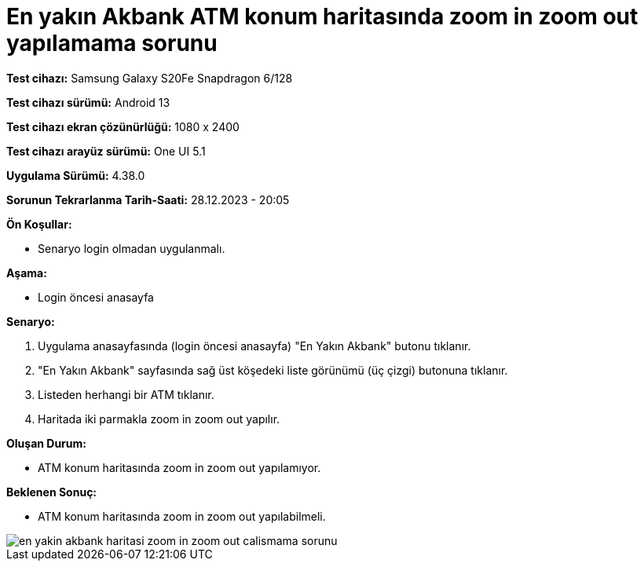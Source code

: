 :imagesdir: images

=  En yakın Akbank ATM konum haritasında zoom in zoom out yapılamama sorunu

*Test cihazı:* Samsung Galaxy S20Fe Snapdragon 6/128

*Test cihazı sürümü:* Android 13

*Test cihazı ekran çözünürlüğü:* 1080 x 2400

*Test cihazı arayüz sürümü:* One UI 5.1

*Uygulama Sürümü:* 4.38.0

*Sorunun Tekrarlanma Tarih-Saati:* 28.12.2023 - 20:05

**Ön Koşullar:**

- Senaryo login olmadan uygulanmalı.

**Aşama:** 

- Login öncesi anasayfa

**Senaryo:**

. Uygulama anasayfasında (login öncesi anasayfa) "En Yakın Akbank" butonu tıklanır.
. "En Yakın Akbank" sayfasında sağ üst köşedeki liste görünümü (üç çizgi) butonuna tıklanır. 
. Listeden herhangi bir ATM tıklanır.
. Haritada iki parmakla zoom in zoom out yapılır.

**Oluşan Durum:**

- ATM konum haritasında zoom in zoom out yapılamıyor.

**Beklenen Sonuç:**

- ATM konum haritasında zoom in zoom out yapılabilmeli.

image::en-yakin-akbank-haritasi-zoom-in-zoom-out-calismama-sorunu.jpg[]
